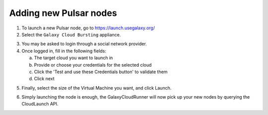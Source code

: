Adding new Pulsar nodes
-----------------------

1. To launch a new Pulsar node, go to `https://launch.usegalaxy.org/`_
2. Select the ``Galaxy Cloud Bursting`` appliance.

.. image:: ../images/pulsar_select_appliance.png

3. You may be asked to login through a social network provider.
4. Once logged in, fill in the following fields:

   a. The target cloud you want to launch in
   b. Provide or choose your credentials for the selected cloud
   c. Click the 'Test and use these Credentials button' to validate them
   d. Click next

.. image:: ../images/pulsar_select_target_cloud.png

5. Finally, select the size of the Virtual Machine you want, and click Launch.

.. image:: ../images/pulsar_launch_appliance.png

6. Simply launching the node is enough, the GalaxyCloudRunner will now pick up
   your new nodes by querying the CloudLaunch API.

.. _https://launch.usegalaxy.org/: https://launch.usegalaxy.org/
